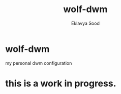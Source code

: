 #+title: wolf-dwm
#+author: Eklavya Sood

* wolf-dwm
my personal dwm configuration

* this is a work in progress.
